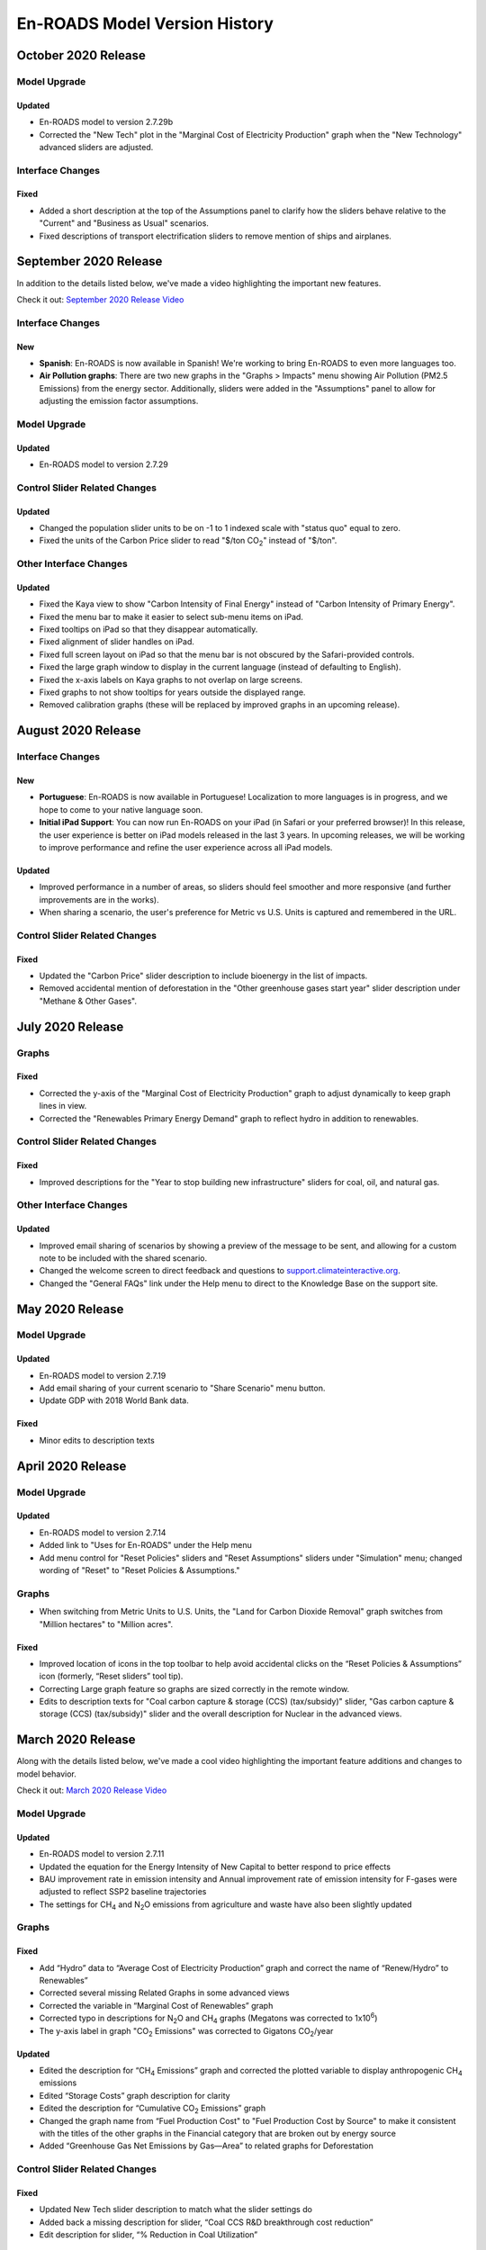 En-ROADS Model Version History
===============================

.. Comment: Suggest using three levels of Headings for this document to make the 
   Table of Contents cleaner.
   H1 = ------   This is only for the new version name, like "March 2020 Release"
   H2 = ~~~~~~   For main areas
   H3 = ^^^^^^   For sub areas

October 2020 Release
--------------------

Model Upgrade
~~~~~~~~~~~~~

Updated
^^^^^^^
- En-ROADS model to version 2.7.29b
- Corrected the "New Tech" plot in the "Marginal Cost of Electricity Production" graph when the "New Technology" advanced sliders are adjusted.

Interface Changes
~~~~~~~~~~~~~~~~~

Fixed
^^^^^
- Added a short description at the top of the Assumptions panel to clarify how the sliders behave relative to the "Current" and "Business as Usual" scenarios.
- Fixed descriptions of transport electrification sliders to remove mention of ships and airplanes.


September 2020 Release
----------------------

In addition to the details listed below, we've made a video highlighting the important new features.

Check it out: `September 2020 Release Video <https://youtu.be/ckdXaptTYuM>`_

Interface Changes
~~~~~~~~~~~~~~~~~

New
^^^
- **Spanish**: En-ROADS is now available in Spanish!  We're working to bring En-ROADS to even more languages too.
- **Air Pollution graphs**: There are two new graphs in the "Graphs > Impacts" menu showing Air Pollution (PM2.5 Emissions) from the energy sector.  Additionally, sliders were added in the "Assumptions" panel to allow for adjusting the emission factor assumptions.

Model Upgrade
~~~~~~~~~~~~~

Updated
^^^^^^^
- En-ROADS model to version 2.7.29

Control Slider Related Changes
~~~~~~~~~~~~~~~~~~~~~~~~~~~~~~

Updated
^^^^^^^
- Changed the population slider units to be on -1 to 1 indexed scale with "status quo" equal to zero.
- Fixed the units of the Carbon Price slider to read "$/ton CO\ :sub:`2`" instead of "$/ton".

Other Interface Changes
~~~~~~~~~~~~~~~~~~~~~~~

Updated
^^^^^^^

- Fixed the Kaya view to show "Carbon Intensity of Final Energy" instead of "Carbon Intensity of Primary Energy".
- Fixed the menu bar to make it easier to select sub-menu items on iPad.
- Fixed tooltips on iPad so that they disappear automatically.
- Fixed alignment of slider handles on iPad.
- Fixed full screen layout on iPad so that the menu bar is not obscured by the Safari-provided controls.
- Fixed the large graph window to display in the current language (instead of defaulting to English).
- Fixed the x-axis labels on Kaya graphs to not overlap on large screens.
- Fixed graphs to not show tooltips for years outside the displayed range.
- Removed calibration graphs (these will be replaced by improved graphs in an upcoming release).


August 2020 Release
-------------------

Interface Changes
~~~~~~~~~~~~~~~~~

New
^^^
- **Portuguese**: En-ROADS is now available in Portuguese!  Localization to more languages is in progress, and we hope to come to your native language soon.
- **Initial iPad Support**: You can now run En-ROADS on your iPad (in Safari or your preferred browser)!  In this release, the user experience is better on iPad models released in the last 3 years.  In upcoming releases, we will be working to improve performance and refine the user experience across all iPad models.

Updated
^^^^^^^
- Improved performance in a number of areas, so sliders should feel smoother and more responsive (and further improvements are in the works).
- When sharing a scenario, the user's preference for Metric vs U.S. Units is captured and remembered in the URL.

Control Slider Related Changes
~~~~~~~~~~~~~~~~~~~~~~~~~~~~~~

Fixed
^^^^^
- Updated the "Carbon Price" slider description to include bioenergy in the list of impacts.
- Removed accidental mention of deforestation in the "Other greenhouse gases start year" slider description under "Methane & Other Gases".


July 2020 Release
-----------------

Graphs
~~~~~~

Fixed
^^^^^
- Corrected the y-axis of the "Marginal Cost of Electricity Production" graph to adjust dynamically to keep graph lines in view.
- Corrected the "Renewables Primary Energy Demand" graph to reflect hydro in addition to renewables.

Control Slider Related Changes
~~~~~~~~~~~~~~~~~~~~~~~~~~~~~~

Fixed
^^^^^
- Improved descriptions for the "Year to stop building new infrastructure" sliders for coal, oil, and natural gas.

Other Interface Changes
~~~~~~~~~~~~~~~~~~~~~~~

Updated
^^^^^^^
- Improved email sharing of scenarios by showing a preview of the message to be sent, and allowing for a custom note to be included with the shared scenario.
- Changed the welcome screen to direct feedback and questions to `support.climateinteractive.org <https://support.climateinteractive.org/>`_.
- Changed the "General FAQs" link under the Help menu to direct to the Knowledge Base on the support site.


May 2020 Release
------------------

Model Upgrade
~~~~~~~~~~~~~

Updated 
^^^^^^^
- En-ROADS model to version 2.7.19
- Add email sharing of your current scenario to "Share Scenario" menu button. 
- Update GDP with 2018 World Bank data. 

Fixed 
^^^^^
- Minor edits to description texts

April 2020 Release
------------------

Model Upgrade
~~~~~~~~~~~~~

Updated 
^^^^^^^
- En-ROADS model to version 2.7.14
- Added link to "Uses for En-ROADS" under the Help menu
- Add menu control for "Reset Policies" sliders and "Reset Assumptions" sliders under "Simulation" menu; changed wording of  "Reset" to "Reset Policies & Assumptions."

Graphs
~~~~~~
- When switching from Metric Units to U.S. Units, the "Land for Carbon Dioxide Removal" graph switches from "Million hectares" to "Million acres".

Fixed 
^^^^^
- Improved location of icons in the top toolbar to help avoid accidental clicks on the “Reset Policies & Assumptions” icon (formerly, “Reset sliders” tool tip).
- Correcting Large graph feature so graphs are sized correctly in the remote window.
- Edits to description texts for "Coal carbon capture & storage (CCS) (tax/subsidy)" slider, "Gas carbon capture & storage (CCS) (tax/subsidy)" slider and the overall description for Nuclear in the advanced views.


March 2020 Release
------------------

Along with the details listed below, we've made a cool video highlighting the important feature additions and changes to model behavior. 

Check it out:  `March 2020 Release Video <https://youtu.be/AFgCByfpwSg>`_


Model Upgrade
~~~~~~~~~~~~~

Updated 
^^^^^^^
- En-ROADS model to version 2.7.11
- Updated the equation for the Energy Intensity of New Capital to better respond to price effects
- BAU improvement rate in emission intensity and Annual improvement rate of emission intensity for F-gases were adjusted to reflect SSP2 baseline trajectories
- The settings for CH\ :sub:`4` and N\ :sub:`2`\O emissions from agriculture and waste have also been slightly updated

Graphs
~~~~~~

Fixed 
^^^^^
- Add “Hydro” data to “Average Cost of Electricity Production” graph and correct the name of “Renew/Hydro” to Renewables”
- Corrected several missing Related Graphs in some advanced views
- Corrected the variable in “Marginal Cost of Renewables” graph
- Corrected typo in descriptions for N\ :sub:`2`\O and CH\ :sub:`4` graphs (Megatons was corrected to 1x10\ :sup:`6`)
- The y-axis label in graph "CO\ :sub:`2` Emissions" was corrected to Gigatons CO\ :sub:`2`\/year

Updated 
^^^^^^^
- Edited the description for “CH\ :sub:`4` Emissions” graph and corrected the plotted variable to display anthropogenic CH\ :sub:`4` emissions
- Edited “Storage Costs” graph description for clarity
- Edited the description for “Cumulative CO\ :sub:`2` Emissions” graph
- Changed the graph name from “Fuel Production Cost" to "Fuel Production Cost by Source" to make it consistent with the titles of the other graphs in the Financial category that are broken out by energy source
- Added “Greenhouse Gas Net Emissions by Gas—Area” to related graphs for Deforestation 

Control Slider Related Changes
~~~~~~~~~~~~~~~~~~~~~~~~~~~~~~
Fixed 
^^^^^
- Updated New Tech slider description to match what the slider settings do
- Added back a missing description for slider, “Coal CCS R&D breakthrough cost reduction”
- Edit description for slider, “% Reduction in Coal Utilization”

Updated 
^^^^^^^
- Edit slider names referring to final carbon price, removing the word “target” so it is now: 
    - Final carbon price (previously, Final Carbon price final target)
    - Year to start achieving final carbon price (previously, Year to start achieving final carbon price target)
    - Years to achieve final carbon price (previously, Years to achieve final carbon price target)
- Added back assumptions sliders for "Methane emissions from biological activity", "Effect of temperature on methane emissions from permafrost and clathrates", and "Temperature threshold for permafrost and clathrates"

Other Interface Changes
~~~~~~~~~~~~~~~~~~~~~~~
New
^^^
- You can create a large copy of any of the graphs to use on additional screens or monitors. The graph outputs in the copies remain connected to changes in the control input sliders. These graphs are accessed under the View menu, as “Large Left Graph and “Large Right graph”. You may select multiple copies of left or right graphs. 

Coming Soon
~~~~~~~~~~~
- Localization to many languages is in process! We hope to come to your native language soon!



